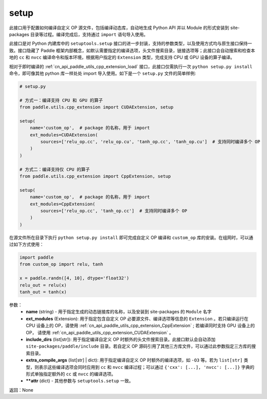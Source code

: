 .. _cn_api_paddle_utils_cpp_extension_setup:

setup
-------------------------------

.. py:function:: paddle.utils.cpp_extension.setup(**attr)

此接口用于配置如何编译自定义 OP 源文件，包括编译动态库，自动地生成 Python API 并以 Module 的形式安装到 site-packages 目录等过程。编译完成后，支持通过 ``import`` 语句导入使用。

此接口是对 Python 内建库中的 ``setuptools.setup`` 接口的进一步封装，支持的参数类型，以及使用方式均与原生接口保持一致。接口隐藏了 Paddle 框架内部概念，如默认需要指定的编译选项，头文件搜索目录，链接选项等；此接口会自动搜索和检查本地的 ``cc`` 和 ``nvcc`` 编译命令和版本环境，根据用户指定的 ``Extension`` 类型，完成支持 CPU 或 GPU 设备的算子编译。 

相对于即时编译的 :ref:`cn_api_paddle_utils_cpp_extension_load` 接口，此接口仅需执行一次 ``python setup.py install`` 命令，即可像其他 python 库一样处处 import 导入使用。如下是一个 ``setup.py`` 文件的简单样例:


.. code-block:: text

    # setup.py 

    # 方式一：编译支持 CPU 和 GPU 的算子
    from paddle.utils.cpp_extension import CUDAExtension, setup

    setup(
        name='custom_op',  # package 的名称，用于 import
        ext_modules=CUDAExtension(
            sources=['relu_op.cc', 'relu_op.cu', 'tanh_op.cc', 'tanh_op.cu']  # 支持同时编译多个 OP
        )
    )

    # 方式二：编译支持仅 CPU 的算子
    from paddle.utils.cpp_extension import CppExtension, setup

    setup(
        name='custom_op',  # package 的名称，用于 import
        ext_modules=CppExtension(
            sources=['relu_op.cc', 'tanh_op.cc']  # 支持同时编译多个 OP
        )
    )



在源文件所在目录下执行 ``python setup.py install`` 即可完成自定义 OP 编译和 ``custom_op`` 库的安装。在组网时，可以通过如下方式使用：

.. code-block:: text

    import paddle
    from custom_op import relu, tanh

    x = paddle.randn([4, 10], dtype='float32')
    relu_out = relu(x)
    tanh_out = tanh(x)



参数：
  - **name** (string) - 用于指定生成的动态链接库的名称，以及安装到 site-packages 的 ``Module`` 名字
  - **ext_modules** (Extension): 用于指定包含自定义 OP 必要源文件、编译选项等信息的 ``Extension`` 。若只编译运行在 CPU 设备上的 OP，请使用 :ref:`cn_api_paddle_utils_cpp_extension_CppExtension` ; 若编译同时支持 GPU 设备上的 OP， 请使用 :ref:`cn_api_paddle_utils_cpp_extension_CUDAExtension` 。
  - **include_dirs** (list[str]): 用于指定编译自定义 OP 时额外的头文件搜索目录。此接口默认会自动添加 ``site-packages/paddle/include`` 目录。若自定义 OP 源码引用了其他三方库文件，可以通过此参数指定三方库的搜索目录。
  - **extra_compile_args** (list[str] | dict): 用于指定编译自定义 OP 时额外的编译选项，如 ``-O3`` 等。若为 ``list[str]`` 类型，则表示这些编译选项会同时应用到 ``cc`` 和 ``nvcc`` 编译过程；可以通过 ``{'cxx': [...], 'nvcc': [...]}`` 字典的形式单独指定额外的 ``cc`` 或 ``nvcc`` 的编译选项。
  - **\*\*attr** (dict) - 其他参数与 ``setuptools.setup`` 一致。

返回：None
